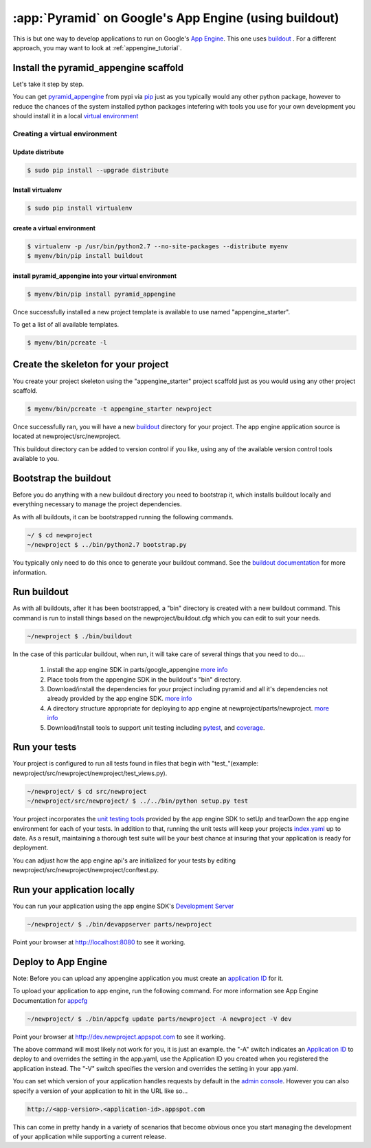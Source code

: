 .. _appengine_buildout_tutorial:


:app:`Pyramid` on Google's App Engine (using buildout)
======================================================

This is but one way to develop applications to run on Google's `App
Engine <http://code.google.com/appengine/>`_. This one uses `buildout
<http://www.buildout.org>`_ . For a different approach, you may want
to look at :ref:`appengine_tutorial`.


Install the pyramid_appengine scaffold
--------------------------------------

Let's take it step by step.

You can get `pyramid_appengine
<http://pypi.python.org/pypi/pyramid_appengine/>`_ from pypi via `pip <http://pypi.python.org/pypi/pip>`_
just as you typically would any other python package, however to reduce the
chances of the system installed python packages intefering with tools
you use for your own development you should install it in a local
`virtual environment <http://pypi.python.org/pypi/virtualenv>`_

Creating a virtual environment
~~~~~~~~~~~~~~~~~~~~~~~~~~~~~~

Update distribute
+++++++++++++++++

.. code-block:: text

   $ sudo pip install --upgrade distribute


Install virtualenv
++++++++++++++++++

.. code-block:: text

   $ sudo pip install virtualenv


create a virtual environment
++++++++++++++++++++++++++++

.. code-block:: text

   $ virtualenv -p /usr/bin/python2.7 --no-site-packages --distribute myenv
   $ myenv/bin/pip install buildout


install pyramid_appengine into your virtual environment
+++++++++++++++++++++++++++++++++++++++++++++++++++++++

.. code-block:: text

   $ myenv/bin/pip install pyramid_appengine



Once successfully installed a new project template is available to use
named "appengine_starter".

To get a list of all available templates.

.. code-block:: text

   $ myenv/bin/pcreate -l

Create the skeleton for your project
------------------------------------

You create your project skeleton using the "appengine_starter" project
scaffold just as you would using any other project scaffold. 

.. code-block:: text

   $ myenv/bin/pcreate -t appengine_starter newproject

Once successfully ran, you will have a new `buildout <http://www.buildout.org>`_ directory for your project. The app engine
application source is located at newproject/src/newproject.

This buildout directory can be added to version control if you like,
using any of the available version control tools available to you.

Bootstrap the buildout
----------------------

Before you do anything with a new buildout directory you need to
bootstrap it, which installs buildout locally and everything necessary
to manage the project dependencies.

As with all buildouts, it can be bootstrapped running the following
commands. 

.. code-block:: text

   ~/ $ cd newproject
   ~/newproject $ ../bin/python2.7 bootstrap.py

You typically only need to do this once to generate your
buildout command. See the `buildout documentation <http://www.buildout.org/docs/tutorial.html#buildout-steps>`_ for more information.


Run buildout
------------

As with all buildouts, after it has been bootstrapped, a "bin"
directory is created with a new buildout command. This command is run
to install things based on the newproject/buildout.cfg which you can
edit to suit your needs.

.. code-block:: text

   ~/newproject $ ./bin/buildout 

In the case of this particular buildout, when run, it will take care
of several things that you need to do....

  #. install the app engine SDK in parts/google_appengine `more info <http://pypi.python.org/pypi/rod.recipe.appengine>`_
  #. Place tools from the appengine SDK in the buildout's "bin" directory.
  #. Download/install the dependencies for your project including pyramid and all it's
     dependencies not already provided by the app engine SDK. 
     `more info <http://pypi.python.org/pypi/rod.recipe.appengine>`_
  #. A directory structure appropriate for deploying to app engine at
     newproject/parts/newproject. `more info <http://pypi.python.org/pypi/rod.recipe.appengine>`_
  #. Download/Install tools to support unit testing including `pytest <http://pytest.org>`_, and `coverage <http://nedbatchelder.com/code/coverage/>`_.


Run your tests
--------------

Your project is configured to run all tests found in files that begin with "test\_"(example: newproject/src/newproject/newproject/test_views.py).

.. code-block:: text

   ~/newproject/ $ cd src/newproject
   ~/newproject/src/newproject/ $ ../../bin/python setup.py test

Your project incorporates the `unit testing tools <http://code.google.com/appengine/docs/python/tools/localunittesting.html>`_ provided by the app engine SDK to setUp and tearDown the app engine environment for each of your tests. In addition to that, running the unit tests will keep your projects `index.yaml <http://code.google.com/appengine/docs/python/config/indexconfig.html>`_ up to date. As a result, maintaining a thorough test suite will be your best chance at insuring that your application is ready for deployment.

You can adjust how the app engine api's are initialized for your tests by editing newproject/src/newproject/newproject/conftest.py.

Run your application locally
----------------------------
You can run your application using the app engine SDK's `Development Server <http://code.google.com/appengine/docs/python/tools/devserver.html>`_

.. code-block:: text

   ~/newproject/ $ ./bin/devappserver parts/newproject

Point your browser at `http://localhost:8080 <http://localhost:8080>`_
to see it working.


Deploy to App Engine
--------------------

Note: Before you can upload any appengine application you must create an `application ID <http://code.google.com/appengine/docs/python/gettingstarted/uploading.html>`_ for it. 

To upload your application to app engine, run the following command. For more information see App Engine Documentation for `appcfg <http://code.google.com/appengine/docs/python/tools/uploadinganapp.html#Uploading_the_App>`_

.. code-block:: text

   ~/newproject/ $ ./bin/appcfg update parts/newproject -A newproject -V dev

Point your browser at `http://dev.newproject.appspot.com <http://dev.newproject.appspot.com>`_ to see it working.

The above command will most likely not work for you, it is just an
example. the "-A" switch indicates an `Application ID <http://code.google.com/appengine/docs/python/gettingstarted/uploading.html>`_ to deploy to and overrides the setting in the app.yaml, use the Application ID you created when you registered the application instead. The "-V" switch specifies the version and overrides the setting in your app.yaml. 

You can set which version of your application handles requests by
default in the `admin console <http://appengine.google.com>`_. However you can also specify a version of your application to hit in the URL like so...

.. code-block:: text

   http://<app-version>.<application-id>.appspot.com

This can come in pretty handy in a variety of scenarios that become obvious once you start managing the development of your application while supporting a current release. 
